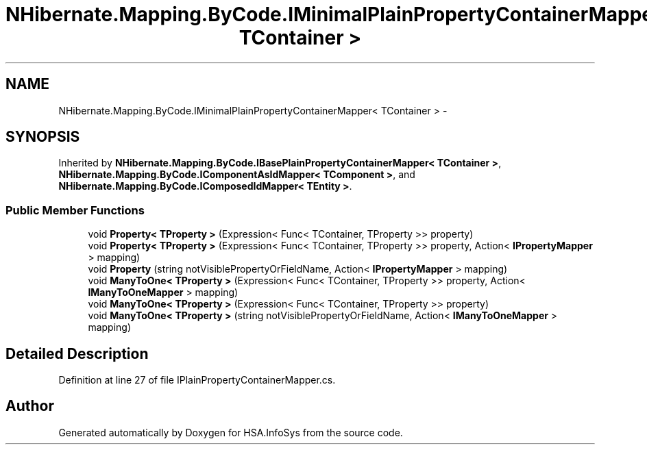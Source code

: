 .TH "NHibernate.Mapping.ByCode.IMinimalPlainPropertyContainerMapper< TContainer >" 3 "Fri Jul 5 2013" "Version 1.0" "HSA.InfoSys" \" -*- nroff -*-
.ad l
.nh
.SH NAME
NHibernate.Mapping.ByCode.IMinimalPlainPropertyContainerMapper< TContainer > \- 
.SH SYNOPSIS
.br
.PP
.PP
Inherited by \fBNHibernate\&.Mapping\&.ByCode\&.IBasePlainPropertyContainerMapper< TContainer >\fP, \fBNHibernate\&.Mapping\&.ByCode\&.IComponentAsIdMapper< TComponent >\fP, and \fBNHibernate\&.Mapping\&.ByCode\&.IComposedIdMapper< TEntity >\fP\&.
.SS "Public Member Functions"

.in +1c
.ti -1c
.RI "void \fBProperty< TProperty >\fP (Expression< Func< TContainer, TProperty >> property)"
.br
.ti -1c
.RI "void \fBProperty< TProperty >\fP (Expression< Func< TContainer, TProperty >> property, Action< \fBIPropertyMapper\fP > mapping)"
.br
.ti -1c
.RI "void \fBProperty\fP (string notVisiblePropertyOrFieldName, Action< \fBIPropertyMapper\fP > mapping)"
.br
.ti -1c
.RI "void \fBManyToOne< TProperty >\fP (Expression< Func< TContainer, TProperty >> property, Action< \fBIManyToOneMapper\fP > mapping)"
.br
.ti -1c
.RI "void \fBManyToOne< TProperty >\fP (Expression< Func< TContainer, TProperty >> property)"
.br
.ti -1c
.RI "void \fBManyToOne< TProperty >\fP (string notVisiblePropertyOrFieldName, Action< \fBIManyToOneMapper\fP > mapping)"
.br
.in -1c
.SH "Detailed Description"
.PP 
Definition at line 27 of file IPlainPropertyContainerMapper\&.cs\&.

.SH "Author"
.PP 
Generated automatically by Doxygen for HSA\&.InfoSys from the source code\&.
